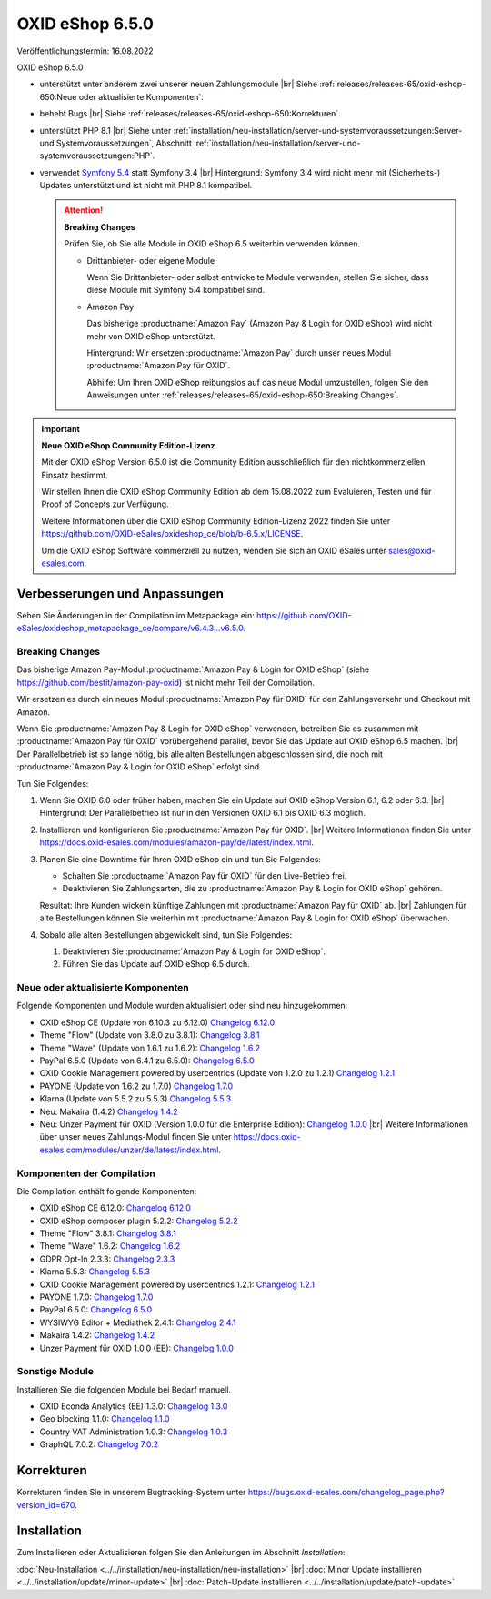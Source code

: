 OXID eShop 6.5.0
================

Veröffentlichungstermin: 16.08.2022

OXID eShop 6.5.0

* unterstützt unter anderem zwei unserer neuen Zahlungsmodule
  |br|
  Siehe :ref:`releases/releases-65/oxid-eshop-650:Neue oder aktualisierte Komponenten`.
* behebt Bugs
  |br|
  Siehe :ref:`releases/releases-65/oxid-eshop-650:Korrekturen`.
* unterstützt PHP 8.1
  |br|
  Siehe unter :ref:`installation/neu-installation/server-und-systemvoraussetzungen:Server- und Systemvoraussetzungen`, Abschnitt :ref:`installation/neu-installation/server-und-systemvoraussetzungen:PHP`.
* verwendet `Symfony 5.4 <https://symfony.com/releases/5.4>`_ statt Symfony 3.4
  |br|
  Hintergrund: Symfony 3.4 wird nicht mehr mit (Sicherheits-) Updates unterstützt und ist nicht mit PHP 8.1 kompatibel.

  .. attention::

     **Breaking Changes**

     Prüfen Sie, ob Sie alle Module in OXID eShop 6.5 weiterhin verwenden können.

     * Drittanbieter- oder eigene Module

       Wenn Sie Drittanbieter- oder selbst entwickelte Module verwenden, stellen Sie sicher, dass diese Module mit Symfony 5.4 kompatibel sind.

     * Amazon Pay

       Das bisherige :productname:`Amazon Pay` (Amazon Pay & Login for OXID eShop) wird nicht mehr von OXID eShop unterstützt.

       Hintergrund: Wir ersetzen :productname:`Amazon Pay` durch unser neues Modul :productname:`Amazon Pay für OXID`.

       Abhilfe: Um Ihren OXID eShop reibungslos auf das neue Modul umzustellen, folgen Sie den Anweisungen unter :ref:`releases/releases-65/oxid-eshop-650:Breaking Changes`.

.. important::

  **Neue OXID eShop Community Edition-Lizenz**

  Mit der OXID eShop Version 6.5.0 ist die Community Edition ausschließlich für den nichtkommerziellen Einsatz bestimmt.

  Wir stellen Ihnen die OXID eShop Community Edition ab dem 15.08.2022 zum Evaluieren, Testen und für Proof of Concepts zur Verfügung.

  Weitere Informationen über die OXID eShop Community Edition-Lizenz 2022 finden Sie unter https://github.com/OXID-eSales/oxideshop_ce/blob/b-6.5.x/LICENSE.

  Um die OXID eShop Software kommerziell zu nutzen, wenden Sie sich an OXID eSales unter sales@oxid-esales.com.


Verbesserungen und Anpassungen
------------------------------

Sehen Sie Änderungen in der Compilation im Metapackage ein: `<https://github.com/OXID-eSales/oxideshop_metapackage_ce/compare/v6.4.3…v6.5.0>`_.

Breaking Changes
^^^^^^^^^^^^^^^^

Das bisherige Amazon Pay-Modul :productname:`Amazon Pay & Login for OXID eShop` (siehe https://github.com/bestit/amazon-pay-oxid) ist nicht mehr Teil der Compilation.

Wir ersetzen es durch ein neues Modul :productname:`Amazon Pay für OXID` für den Zahlungsverkehr und Checkout mit Amazon.

Wenn Sie :productname:`Amazon Pay & Login for OXID eShop` verwenden, betreiben Sie es zusammen mit :productname:`Amazon Pay für OXID` vorübergehend  parallel, bevor Sie das Update auf OXID eShop 6.5 machen.
|br|
Der Parallelbetrieb ist so lange nötig, bis alle alten Bestellungen abgeschlossen sind, die noch mit :productname:`Amazon Pay & Login for OXID eShop` erfolgt sind.

Tun Sie Folgendes:

1. Wenn Sie OXID 6.0 oder früher haben, machen Sie ein Update auf OXID eShop Version 6.1, 6.2 oder 6.3.
   |br|
   Hintergrund: Der Parallelbetrieb ist nur in den Versionen OXID 6.1 bis OXID 6.3 möglich.

#. Installieren und konfigurieren Sie :productname:`Amazon Pay für OXID`.
   |br|
   Weitere Informationen finden Sie unter https://docs.oxid-esales.com/modules/amazon-pay/de/latest/index.html.
#. Planen Sie eine Downtime für Ihren OXID eShop ein und tun Sie Folgendes:

   * Schalten Sie :productname:`Amazon Pay für OXID` für den Live-Betrieb frei.
   * Deaktivieren Sie Zahlungsarten, die zu :productname:`Amazon Pay & Login for OXID eShop` gehören.

   Resultat: Ihre Kunden wickeln künftige Zahlungen mit :productname:`Amazon Pay für OXID` ab.
   |br|
   Zahlungen für alte Bestellungen können Sie weiterhin mit :productname:`Amazon Pay & Login for OXID eShop` überwachen.
#. Sobald alle alten Bestellungen abgewickelt sind, tun Sie Folgendes:

   1. Deaktivieren Sie :productname:`Amazon Pay & Login for OXID eShop`.
   #. Führen Sie das Update auf OXID eShop 6.5 durch.


Neue oder aktualisierte Komponenten
^^^^^^^^^^^^^^^^^^^^^^^^^^^^^^^^^^^

Folgende Komponenten und Module wurden aktualisiert oder sind neu hinzugekommen:

* OXID eShop CE (Update von 6.10.3 zu 6.12.0) `Changelog 6.12.0 <https://github.com/OXID-eSales/oxideshop_ce/blob/v6.12.0/CHANGELOG.md>`_
* Theme "Flow" (Update von 3.8.0 zu 3.8.1):  `Changelog 3.8.1 <https://github.com/OXID-eSales/flow_theme/blob/v3.8.1/CHANGELOG.md>`_
* Theme "Wave" (Update von 1.6.1 zu 1.6.2):  `Changelog 1.6.2 <https://github.com/OXID-eSales/wave-theme/blob/v1.6.2/CHANGELOG.md>`_
* PayPal 6.5.0 (Update von 6.4.1 zu 6.5.0): `Changelog 6.5.0 <https://github.com/OXID-eSales/paypal/blob/v6.5.0/CHANGELOG.md>`_
* OXID Cookie Management powered by usercentrics (Update von 1.2.0 zu 1.2.1) `Changelog 1.2.1 <https://github.com/OXID-eSales/usercentrics/blob/v1.2.1/CHANGELOG.md>`_
* PAYONE (Update von 1.6.2 zu 1.7.0) `Changelog 1.7.0 <https://github.com/PAYONE-GmbH/oxid-6/blob/v1.7.0/Changelog.txt>`_
* Klarna (Update von 5.5.2 zu 5.5.3) `Changelog 5.5.3 <https://github.com/topconcepts/OXID-Klarna-6/blob/v5.5.3/CHANGELOG.md>`_
* Neu: Makaira (1.4.2) `Changelog 1.4.2 <https://github.com/MakairaIO/oxid-connect-essential/blob/1.4.2/CHANGELOG.md>`_
* Neu: Unzer Payment für OXID (Version 1.0.0 für die Enterprise Edition): `Changelog 1.0.0 <https://github.com/OXID-eSales/unzer-module/blob/v1.0.0/CHANGELOG.md>`_
  |br|
  Weitere Informationen über unser neues Zahlungs-Modul finden Sie unter https://docs.oxid-esales.com/modules/unzer/de/latest/index.html.


Komponenten der Compilation
^^^^^^^^^^^^^^^^^^^^^^^^^^^

Die Compilation enthält folgende Komponenten:

* OXID eShop CE 6.12.0: `Changelog 6.12.0 <https://github.com/OXID-eSales/oxideshop_ce/blob/v6.12.0/CHANGELOG.md>`_
* OXID eShop composer plugin 5.2.2: `Changelog 5.2.2 <https://github.com/OXID-eSales/oxideshop_composer_plugin/blob/v5.2.2/CHANGELOG.md>`_
* Theme "Flow" 3.8.1: `Changelog 3.8.1 <https://github.com/OXID-eSales/flow_theme/blob/v3.8.1/CHANGELOG.md>`_
* Theme "Wave" 1.6.2: `Changelog 1.6.2 <https://github.com/OXID-eSales/wave-theme/blob/v1.6.2/CHANGELOG.md>`_
* GDPR Opt-In 2.3.3: `Changelog 2.3.3 <https://github.com/OXID-eSales/gdpr-optin-module/blob/v2.3.3/CHANGELOG.md>`_
* Klarna 5.5.3: `Changelog 5.5.3 <https://github.com/topconcepts/OXID-Klarna-6/blob/v5.5.3/CHANGELOG.md>`_
* OXID Cookie Management powered by usercentrics 1.2.1: `Changelog 1.2.1 <https://github.com/OXID-eSales/usercentrics/blob/v1.2.1/CHANGELOG.md>`_
* PAYONE 1.7.0: `Changelog 1.7.0 <https://github.com/PAYONE-GmbH/oxid-6/blob/v1.7.0/Changelog.txt>`_
* PayPal 6.5.0: `Changelog 6.5.0 <https://github.com/OXID-eSales/paypal/blob/v6.5.0/CHANGELOG.md>`_
* WYSIWYG Editor + Mediathek 2.4.1: `Changelog 2.4.1 <https://github.com/OXID-eSales/ddoe-wysiwyg-editor-module/blob/v2.4.1/CHANGELOG.md>`_
* Makaira 1.4.2: `Changelog 1.4.2 <https://github.com/MakairaIO/oxid-connect-essential/blob/1.4.2/CHANGELOG.md>`_
* Unzer Payment für OXID 1.0.0 (EE): `Changelog 1.0.0 <https://github.com/OXID-eSales/unzer-module/blob/v1.0.0/CHANGELOG.md>`_


Sonstige Module
^^^^^^^^^^^^^^^

Installieren Sie die folgenden Module bei Bedarf manuell.

* OXID Econda Analytics (EE) 1.3.0: `Changelog 1.3.0 <https://github.com/OXID-eSales/econda-analytics-module/blob/v1.3.0/CHANGELOG.md>`_
* Geo blocking 1.1.0: `Changelog 1.1.0 <https://github.com/OXID-eSales/geo-blocking-module/blob/v1.1.0/CHANGELOG.md>`_
* Country VAT Administration 1.0.3: `Changelog 1.0.3 <https://github.com/OXID-eSales/country-vat-module/blob/v1.0.3/CHANGELOG.md>`_
* GraphQL 7.0.2: `Changelog 7.0.2 <https://github.com/OXID-eSales/graphql-base-module/blob/v7.0.2/CHANGELOG-v7.md>`_

Korrekturen
-----------

Korrekturen finden Sie in unserem Bugtracking-System unter https://bugs.oxid-esales.com/changelog_page.php?version_id=670.


Installation
------------

Zum Installieren oder Aktualisieren folgen Sie den Anleitungen im Abschnitt *Installation*:


:doc:`Neu-Installation <../../installation/neu-installation/neu-installation>` |br|
:doc:`Minor Update installieren <../../installation/update/minor-update>` |br|
:doc:`Patch-Update installieren <../../installation/update/patch-update>`

.. Intern: , Status:
